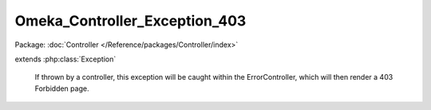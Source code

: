 ------------------------------
Omeka_Controller_Exception_403
------------------------------

Package: :doc:`Controller </Reference/packages/Controller/index>`

.. php:class:: Omeka_Controller_Exception_403

extends :php:class:`Exception`

    If thrown by a controller, this exception will be caught within the
    ErrorController, which will then render a 403 Forbidden page.

    .. php:attr:: message

        protected

    .. php:attr:: code

        protected

    .. php:attr:: file

        protected

    .. php:attr:: line

        protected

    .. php:method:: __clone()

    .. php:method:: __construct($message, $code, $previous)

        :param $message:
        :param $code:
        :param $previous:

    .. php:method:: getMessage()

    .. php:method:: getCode()

    .. php:method:: getFile()

    .. php:method:: getLine()

    .. php:method:: getTrace()

    .. php:method:: getPrevious()

    .. php:method:: getTraceAsString()

    .. php:method:: __toString()
